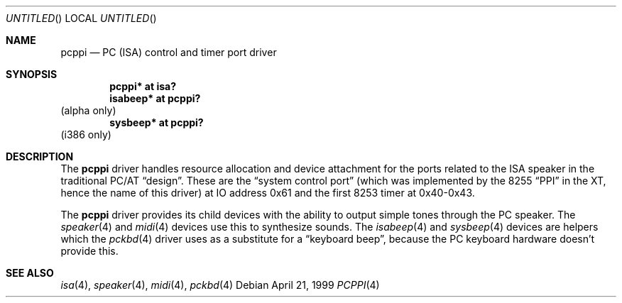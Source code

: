 .\" $NetBSD: pcppi.4,v 1.3 2001/01/28 01:39:41 nathanw Exp $
.Dd April 21, 1999
.Os
.Dt PCPPI 4
.Sh NAME
.Nm pcppi
.Nd PC (ISA) control and timer port driver
.Sh SYNOPSIS
.Cd pcppi* at isa?
.Cd isabeep* at pcppi?
(alpha only)
.Cd sysbeep* at pcppi?
(i386 only)
.Sh DESCRIPTION
The
.Nm
driver handles resource allocation and device attachment for the
ports related to the ISA speaker in the traditional PC/AT
.Dq design .
These are the
.Dq system control port
(which was implemented by the 8255
.Dq PPI
in the XT, hence the name of this driver)
at IO address 0x61 and the first 8253 timer at 0x40-0x43.
.Pp
The
.Nm
driver provides its child devices with the ability to output simple
tones through the PC speaker. The
.Xr speaker 4
and
.Xr midi 4
devices use this to synthesize sounds.
The
.Xr isabeep 4
and
.Xr sysbeep 4
devices are helpers which the
.Xr pckbd 4
driver uses as a substitute for a
.Dq keyboard beep ,
because the PC keyboard hardware doesn't provide this.
.Sh SEE ALSO
.Xr isa 4 ,
.Xr speaker 4 ,
.Xr midi 4 ,
.Xr pckbd 4
